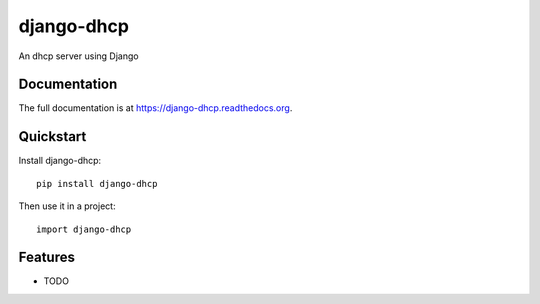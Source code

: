 =============================
django-dhcp
=============================

.. image:: https://badge.fury.io/py/django-dhcp.png
    :target: https://badge.fury.io/py/django-dhcp

.. image:: https://travis-ci.org/weijia/django-dhcp.png?branch=master
    :target: https://travis-ci.org/weijia/django-dhcp

.. image:: https://coveralls.io/repos/weijia/django-dhcp/badge.png?branch=master
    :target: https://coveralls.io/r/weijia/django-dhcp?branch=master

An dhcp server using Django

Documentation
-------------

The full documentation is at https://django-dhcp.readthedocs.org.

Quickstart
----------

Install django-dhcp::

    pip install django-dhcp

Then use it in a project::

    import django-dhcp

Features
--------

* TODO